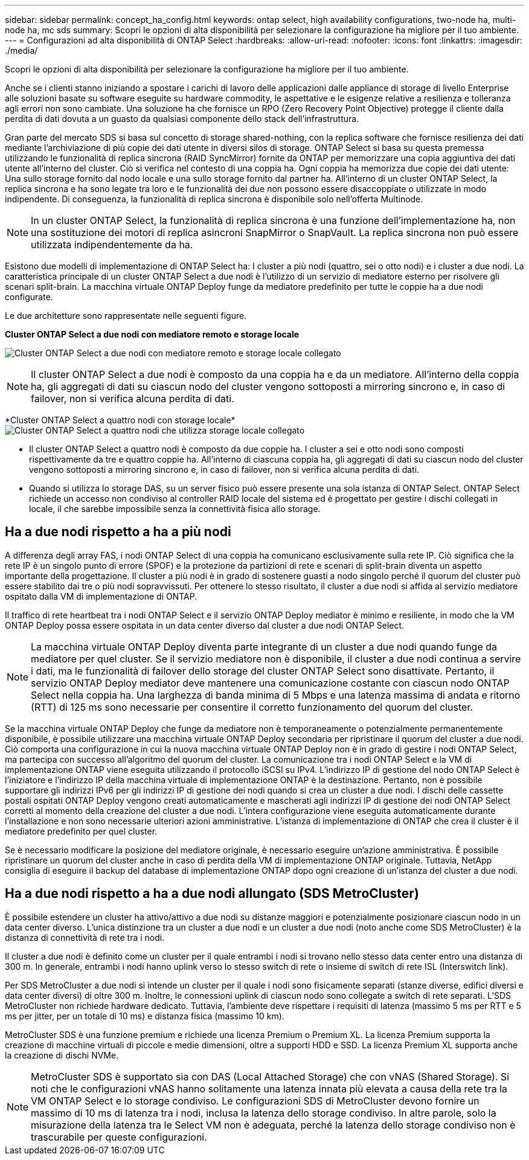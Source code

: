 ---
sidebar: sidebar 
permalink: concept_ha_config.html 
keywords: ontap select, high availability configurations, two-node ha, multi-node ha, mc sds 
summary: Scopri le opzioni di alta disponibilità per selezionare la configurazione ha migliore per il tuo ambiente. 
---
= Configurazioni ad alta disponibilità di ONTAP Select
:hardbreaks:
:allow-uri-read: 
:nofooter: 
:icons: font
:linkattrs: 
:imagesdir: ./media/


[role="lead"]
Scopri le opzioni di alta disponibilità per selezionare la configurazione ha migliore per il tuo ambiente.

Anche se i clienti stanno iniziando a spostare i carichi di lavoro delle applicazioni dalle appliance di storage di livello Enterprise alle soluzioni basate su software eseguite su hardware commodity, le aspettative e le esigenze relative a resilienza e tolleranza agli errori non sono cambiate. Una soluzione ha che fornisce un RPO (Zero Recovery Point Objective) protegge il cliente dalla perdita di dati dovuta a un guasto da qualsiasi componente dello stack dell'infrastruttura.

Gran parte del mercato SDS si basa sul concetto di storage shared-nothing, con la replica software che fornisce resilienza dei dati mediante l'archiviazione di più copie dei dati utente in diversi silos di storage. ONTAP Select si basa su questa premessa utilizzando le funzionalità di replica sincrona (RAID SyncMirror) fornite da ONTAP per memorizzare una copia aggiuntiva dei dati utente all'interno del cluster. Ciò si verifica nel contesto di una coppia ha. Ogni coppia ha memorizza due copie dei dati utente: Una sullo storage fornito dal nodo locale e una sullo storage fornito dal partner ha. All'interno di un cluster ONTAP Select, la replica sincrona e ha sono legate tra loro e le funzionalità dei due non possono essere disaccoppiate o utilizzate in modo indipendente. Di conseguenza, la funzionalità di replica sincrona è disponibile solo nell'offerta Multinode.


NOTE: In un cluster ONTAP Select, la funzionalità di replica sincrona è una funzione dell'implementazione ha, non una sostituzione dei motori di replica asincroni SnapMirror o SnapVault. La replica sincrona non può essere utilizzata indipendentemente da ha.

Esistono due modelli di implementazione di ONTAP Select ha: I cluster a più nodi (quattro, sei o otto nodi) e i cluster a due nodi. La caratteristica principale di un cluster ONTAP Select a due nodi è l'utilizzo di un servizio di mediatore esterno per risolvere gli scenari split-brain. La macchina virtuale ONTAP Deploy funge da mediatore predefinito per tutte le coppie ha a due nodi configurate.

Le due architetture sono rappresentate nelle seguenti figure.

*Cluster ONTAP Select a due nodi con mediatore remoto e storage locale*

image:DDHA_01.jpg["Cluster ONTAP Select a due nodi con mediatore remoto e storage locale collegato"]


NOTE: Il cluster ONTAP Select a due nodi è composto da una coppia ha e da un mediatore. All'interno della coppia ha, gli aggregati di dati su ciascun nodo del cluster vengono sottoposti a mirroring sincrono e, in caso di failover, non si verifica alcuna perdita di dati.

*Cluster ONTAP Select a quattro nodi con storage locale*image:DDHA_02.jpg["Cluster ONTAP Select a quattro nodi che utilizza storage locale collegato"]

* Il cluster ONTAP Select a quattro nodi è composto da due coppie ha. I cluster a sei e otto nodi sono composti rispettivamente da tre e quattro coppie ha. All'interno di ciascuna coppia ha, gli aggregati di dati su ciascun nodo del cluster vengono sottoposti a mirroring sincrono e, in caso di failover, non si verifica alcuna perdita di dati.
* Quando si utilizza lo storage DAS, su un server fisico può essere presente una sola istanza di ONTAP Select. ONTAP Select richiede un accesso non condiviso al controller RAID locale del sistema ed è progettato per gestire i dischi collegati in locale, il che sarebbe impossibile senza la connettività fisica allo storage.




== Ha a due nodi rispetto a ha a più nodi

A differenza degli array FAS, i nodi ONTAP Select di una coppia ha comunicano esclusivamente sulla rete IP. Ciò significa che la rete IP è un singolo punto di errore (SPOF) e la protezione da partizioni di rete e scenari di split-brain diventa un aspetto importante della progettazione. Il cluster a più nodi è in grado di sostenere guasti a nodo singolo perché il quorum del cluster può essere stabilito dai tre o più nodi sopravvissuti. Per ottenere lo stesso risultato, il cluster a due nodi si affida al servizio mediatore ospitato dalla VM di implementazione di ONTAP.

Il traffico di rete heartbeat tra i nodi ONTAP Select e il servizio ONTAP Deploy mediator è minimo e resiliente, in modo che la VM ONTAP Deploy possa essere ospitata in un data center diverso dal cluster a due nodi ONTAP Select.


NOTE: La macchina virtuale ONTAP Deploy diventa parte integrante di un cluster a due nodi quando funge da mediatore per quel cluster. Se il servizio mediatore non è disponibile, il cluster a due nodi continua a servire i dati, ma le funzionalità di failover dello storage del cluster ONTAP Select sono disattivate. Pertanto, il servizio ONTAP Deploy mediator deve mantenere una comunicazione costante con ciascun nodo ONTAP Select nella coppia ha. Una larghezza di banda minima di 5 Mbps e una latenza massima di andata e ritorno (RTT) di 125 ms sono necessarie per consentire il corretto funzionamento del quorum del cluster.

Se la macchina virtuale ONTAP Deploy che funge da mediatore non è temporaneamente o potenzialmente permanentemente disponibile, è possibile utilizzare una macchina virtuale ONTAP Deploy secondaria per ripristinare il quorum del cluster a due nodi. Ciò comporta una configurazione in cui la nuova macchina virtuale ONTAP Deploy non è in grado di gestire i nodi ONTAP Select, ma partecipa con successo all'algoritmo del quorum del cluster. La comunicazione tra i nodi ONTAP Select e la VM di implementazione ONTAP viene eseguita utilizzando il protocollo iSCSI su IPv4. L'indirizzo IP di gestione del nodo ONTAP Select è l'iniziatore e l'indirizzo IP della macchina virtuale di implementazione ONTAP è la destinazione. Pertanto, non è possibile supportare gli indirizzi IPv6 per gli indirizzi IP di gestione dei nodi quando si crea un cluster a due nodi. I dischi delle cassette postali ospitati ONTAP Deploy vengono creati automaticamente e mascherati agli indirizzi IP di gestione dei nodi ONTAP Select corretti al momento della creazione del cluster a due nodi. L'intera configurazione viene eseguita automaticamente durante l'installazione e non sono necessarie ulteriori azioni amministrative. L'istanza di implementazione di ONTAP che crea il cluster è il mediatore predefinito per quel cluster.

Se è necessario modificare la posizione del mediatore originale, è necessario eseguire un'azione amministrativa. È possibile ripristinare un quorum del cluster anche in caso di perdita della VM di implementazione ONTAP originale. Tuttavia, NetApp consiglia di eseguire il backup del database di implementazione ONTAP dopo ogni creazione di un'istanza del cluster a due nodi.



== Ha a due nodi rispetto a ha a due nodi allungato (SDS MetroCluster)

È possibile estendere un cluster ha attivo/attivo a due nodi su distanze maggiori e potenzialmente posizionare ciascun nodo in un data center diverso. L'unica distinzione tra un cluster a due nodi e un cluster a due nodi (noto anche come SDS MetroCluster) è la distanza di connettività di rete tra i nodi.

Il cluster a due nodi è definito come un cluster per il quale entrambi i nodi si trovano nello stesso data center entro una distanza di 300 m. In generale, entrambi i nodi hanno uplink verso lo stesso switch di rete o insieme di switch di rete ISL (Interswitch link).

Per SDS MetroCluster a due nodi si intende un cluster per il quale i nodi sono fisicamente separati (stanze diverse, edifici diversi e data center diversi) di oltre 300 m. Inoltre, le connessioni uplink di ciascun nodo sono collegate a switch di rete separati. L'SDS MetroCluster non richiede hardware dedicato. Tuttavia, l'ambiente deve rispettare i requisiti di latenza (massimo 5 ms per RTT e 5 ms per jitter, per un totale di 10 ms) e distanza fisica (massimo 10 km).

MetroCluster SDS è una funzione premium e richiede una licenza Premium o Premium XL. La licenza Premium supporta la creazione di macchine virtuali di piccole e medie dimensioni, oltre a supporti HDD e SSD. La licenza Premium XL supporta anche la creazione di dischi NVMe.


NOTE: MetroCluster SDS è supportato sia con DAS (Local Attached Storage) che con vNAS (Shared Storage). Si noti che le configurazioni vNAS hanno solitamente una latenza innata più elevata a causa della rete tra la VM ONTAP Select e lo storage condiviso. Le configurazioni SDS di MetroCluster devono fornire un massimo di 10 ms di latenza tra i nodi, inclusa la latenza dello storage condiviso. In altre parole, solo la misurazione della latenza tra le Select VM non è adeguata, perché la latenza dello storage condiviso non è trascurabile per queste configurazioni.
